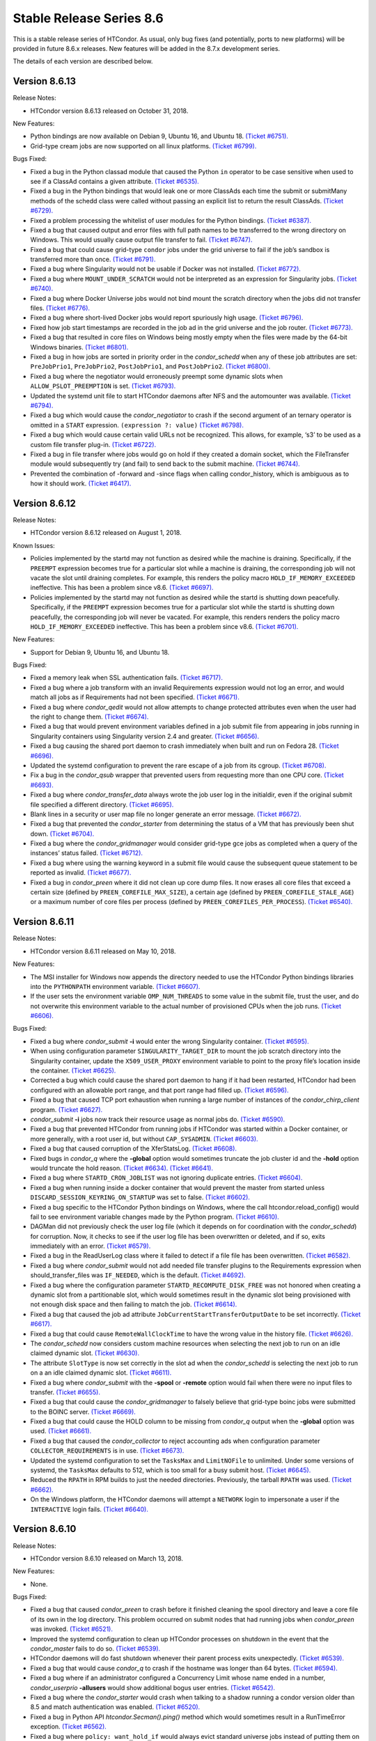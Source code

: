       

Stable Release Series 8.6
=========================

This is a stable release series of HTCondor. As usual, only bug fixes
(and potentially, ports to new platforms) will be provided in future
8.6.x releases. New features will be added in the 8.7.x development
series.

The details of each version are described below.

Version 8.6.13
--------------

Release Notes:

-  HTCondor version 8.6.13 released on October 31, 2018.

New Features:

-  Python bindings are now available on Debian 9, Ubuntu 16, and Ubuntu
   18. `(Ticket
   #6751). <https://condor-wiki.cs.wisc.edu/index.cgi/tktview?tn=6751>`__
-  Grid-type cream jobs are now supported on all linux platforms.
   `(Ticket
   #6799). <https://condor-wiki.cs.wisc.edu/index.cgi/tktview?tn=6799>`__

Bugs Fixed:

-  Fixed a bug in the Python classad module that caused the Python
   ``in`` operator to be case sensitive when used to see if a ClassAd
   contains a given attribute. `(Ticket
   #6535). <https://condor-wiki.cs.wisc.edu/index.cgi/tktview?tn=6535>`__
-  Fixed a bug in the Python bindings that would leak one or more
   ClassAds each time the submit or submitMany methods of the schedd
   class were called without passing an explicit list to return the
   result ClassAds. `(Ticket
   #6729). <https://condor-wiki.cs.wisc.edu/index.cgi/tktview?tn=6729>`__
-  Fixed a problem processing the whitelist of user modules for the
   Python bindings. `(Ticket
   #6387). <https://condor-wiki.cs.wisc.edu/index.cgi/tktview?tn=6387>`__
-  Fixed a bug that caused output and error files with full path names
   to be transferred to the wrong directory on Windows. This would
   usually cause output file transfer to fail. `(Ticket
   #6747). <https://condor-wiki.cs.wisc.edu/index.cgi/tktview?tn=6747>`__
-  Fixed a bug that could cause grid-type ``condor`` jobs under the grid
   universe to fail if the job’s sandbox is transferred more than once.
   `(Ticket
   #6791). <https://condor-wiki.cs.wisc.edu/index.cgi/tktview?tn=6791>`__
-  Fixed a bug where Singularity would not be usable if Docker was not
   installed. `(Ticket
   #6772). <https://condor-wiki.cs.wisc.edu/index.cgi/tktview?tn=6772>`__
-  Fixed a bug where ``MOUNT_UNDER_SCRATCH`` would not be interpreted as
   an expression for Singularity jobs. `(Ticket
   #6740). <https://condor-wiki.cs.wisc.edu/index.cgi/tktview?tn=6740>`__
-  Fixed a bug where Docker Universe jobs would not bind mount the
   scratch directory when the jobs did not transfer files. `(Ticket
   #6776). <https://condor-wiki.cs.wisc.edu/index.cgi/tktview?tn=6776>`__
-  Fixed a bug where short-lived Docker jobs would report spuriously
   high usage. `(Ticket
   #6796). <https://condor-wiki.cs.wisc.edu/index.cgi/tktview?tn=6796>`__
-  Fixed how job start timestamps are recorded in the job ad in the grid
   universe and the job router. `(Ticket
   #6773). <https://condor-wiki.cs.wisc.edu/index.cgi/tktview?tn=6773>`__
-  Fixed a bug that resulted in core files on Windows being mostly empty
   when the files were made by the 64-bit Windows binaries. `(Ticket
   #6801). <https://condor-wiki.cs.wisc.edu/index.cgi/tktview?tn=6801>`__
-  Fixed a bug in how jobs are sorted in priority order in the
   *condor\_schedd* when any of these job attributes are set:
   ``PreJobPrio1``, ``PreJobPrio2``, ``PostJobPrio1``, and
   ``PostJobPrio2``. `(Ticket
   #6800). <https://condor-wiki.cs.wisc.edu/index.cgi/tktview?tn=6800>`__
-  Fixed a bug where the negotiator would erroneously preempt some
   dynamic slots when ``ALLOW_PSLOT_PREEMPTION`` is set. `(Ticket
   #6793). <https://condor-wiki.cs.wisc.edu/index.cgi/tktview?tn=6793>`__
-  Updated the systemd unit file to start HTCondor daemons after NFS and
   the automounter was available. `(Ticket
   #6794). <https://condor-wiki.cs.wisc.edu/index.cgi/tktview?tn=6794>`__
-  Fixed a bug which would cause the *condor\_negotiator* to crash if
   the second argument of an ternary operator is omitted in a ``START``
   expression. ``(expression ?: value)`` `(Ticket
   #6798). <https://condor-wiki.cs.wisc.edu/index.cgi/tktview?tn=6798>`__
-  Fixed a bug which would cause certain valid URLs not be recognized.
   This allows, for example, ‘s3’ to be used as a custom file transfer
   plug-in. `(Ticket
   #6722). <https://condor-wiki.cs.wisc.edu/index.cgi/tktview?tn=6722>`__
-  Fixed a bug in file transfer where jobs would go on hold if they
   created a domain socket, which the FileTransfer module would
   subsequently try (and fail) to send back to the submit machine.
   `(Ticket
   #6744). <https://condor-wiki.cs.wisc.edu/index.cgi/tktview?tn=6744>`__
-  Prevented the combination of -forward and -since flags when calling
   condor\_history, which is ambiguous as to how it should work.
   `(Ticket
   #6417). <https://condor-wiki.cs.wisc.edu/index.cgi/tktview?tn=6417>`__

Version 8.6.12
--------------

Release Notes:

-  HTCondor version 8.6.12 released on August 1, 2018.

Known Issues:

-  Policies implemented by the startd may not function as desired while
   the machine is draining. Specifically, if the ``PREEMPT`` expression
   becomes true for a particular slot while a machine is draining, the
   corresponding job will not vacate the slot until draining completes.
   For example, this renders the policy macro
   ``HOLD_IF_MEMORY_EXCEEDED`` ineffective. This has been a problem
   since v8.6. `(Ticket
   #6697). <https://condor-wiki.cs.wisc.edu/index.cgi/tktview?tn=6697>`__
-  Policies implemented by the startd may not function as desired while
   the startd is shutting down peacefully. Specifically, if the
   ``PREEMPT`` expression becomes true for a particular slot while the
   startd is shutting down peacefully, the corresponding job will never
   be vacated. For example, this renders renders the policy macro
   ``HOLD_IF_MEMORY_EXCEEDED`` ineffective. This has been a problem
   since v8.6. `(Ticket
   #6701). <https://condor-wiki.cs.wisc.edu/index.cgi/tktview?tn=6701>`__

New Features:

-  Support for Debian 9, Ubuntu 16, and Ubuntu 18.

Bugs Fixed:

-  Fixed a memory leak when SSL authentication fails. `(Ticket
   #6717). <https://condor-wiki.cs.wisc.edu/index.cgi/tktview?tn=6717>`__
-  Fixed a bug where a job transform with an invalid Requirements
   expression would not log an error, and would match all jobs as if
   Requirements had not been specified. `(Ticket
   #6671). <https://condor-wiki.cs.wisc.edu/index.cgi/tktview?tn=6671>`__
-  Fixed a bug where *condor\_qedit* would not allow attempts to change
   protected attributes even when the user had the right to change them.
   `(Ticket
   #6674). <https://condor-wiki.cs.wisc.edu/index.cgi/tktview?tn=6674>`__
-  Fixed a bug that would prevent environment variables defined in a job
   submit file from appearing in jobs running in Singularity containers
   using Singularity version 2.4 and greater. `(Ticket
   #6656). <https://condor-wiki.cs.wisc.edu/index.cgi/tktview?tn=6656>`__
-  Fixed a bug causing the shared port daemon to crash immediately when
   built and run on Fedora 28. `(Ticket
   #6696). <https://condor-wiki.cs.wisc.edu/index.cgi/tktview?tn=6696>`__
-  Updated the systemd configuration to prevent the rare escape of a job
   from its cgroup. `(Ticket
   #6708). <https://condor-wiki.cs.wisc.edu/index.cgi/tktview?tn=6708>`__
-  Fix a bug in the *condor\_qsub* wrapper that prevented users from
   requesting more than one CPU core. `(Ticket
   #6693). <https://condor-wiki.cs.wisc.edu/index.cgi/tktview?tn=6693>`__
-  Fixed a bug where *condor\_transfer\_data* always wrote the job user
   log in the initialdir, even if the original submit file specified a
   different directory. `(Ticket
   #6695). <https://condor-wiki.cs.wisc.edu/index.cgi/tktview?tn=6695>`__
-  Blank lines in a security or user map file no longer generate an
   error message. `(Ticket
   #6672). <https://condor-wiki.cs.wisc.edu/index.cgi/tktview?tn=6672>`__
-  Fixed a bug that prevented the *condor\_starter* from determining the
   status of a VM that has previously been shut down. `(Ticket
   #6704). <https://condor-wiki.cs.wisc.edu/index.cgi/tktview?tn=6704>`__
-  Fixed a bug where the *condor\_gridmanager* would consider grid-type
   gce jobs as completed when a query of the instances’ status failed.
   `(Ticket
   #6712). <https://condor-wiki.cs.wisc.edu/index.cgi/tktview?tn=6712>`__
-  Fixed a bug where using the warning keyword in a submit file would
   cause the subsequent queue statement to be reported as invalid.
   `(Ticket
   #6677). <https://condor-wiki.cs.wisc.edu/index.cgi/tktview?tn=6677>`__
-  Fixed a bug in *condor\_preen* where it did not clean up core dump
   files. It now erases all core files that exceed a certain size
   (defined by ``PREEN_COREFILE_MAX_SIZE``), a certain age (defined by
   ``PREEN_COREFILE_STALE_AGE``) or a maximum number of core files per
   process (defined by ``PREEN_COREFILES_PER_PROCESS``). `(Ticket
   #6540). <https://condor-wiki.cs.wisc.edu/index.cgi/tktview?tn=6540>`__

Version 8.6.11
--------------

Release Notes:

-  HTCondor version 8.6.11 released on May 10, 2018.

New Features:

-  The MSI installer for Windows now appends the directory needed to use
   the HTCondor Python bindings libraries into the ``PYTHONPATH``
   environment variable. `(Ticket
   #6607). <https://condor-wiki.cs.wisc.edu/index.cgi/tktview?tn=6607>`__
-  If the user sets the environment variable ``OMP_NUM_THREADS`` to some
   value in the submit file, trust the user, and do not overwrite this
   environment variable to the actual number of provisioned CPUs when
   the job runs. `(Ticket
   #6606). <https://condor-wiki.cs.wisc.edu/index.cgi/tktview?tn=6606>`__

Bugs Fixed:

-  Fixed a bug where *condor\_submit* **-i** would enter the wrong
   Singularity container. `(Ticket
   #6595). <https://condor-wiki.cs.wisc.edu/index.cgi/tktview?tn=6595>`__
-  When using configuration parameter ``SINGULARITY_TARGET_DIR`` to
   mount the job scratch directory into the Singularity container,
   update the ``X509_USER_PROXY`` environment variable to point to the
   proxy file’s location inside the container. `(Ticket
   #6625). <https://condor-wiki.cs.wisc.edu/index.cgi/tktview?tn=6625>`__
-  Corrected a bug which could cause the shared port daemon to hang if
   it had been restarted, HTCondor had been configured with an allowable
   port range, and that port range had filled up. `(Ticket
   #6596). <https://condor-wiki.cs.wisc.edu/index.cgi/tktview?tn=6596>`__
-  Fixed a bug that caused TCP port exhaustion when running a large
   number of instances of the *condor\_chirp\_client* program. `(Ticket
   #6627). <https://condor-wiki.cs.wisc.edu/index.cgi/tktview?tn=6627>`__
-  *condor\_submit* **-i** jobs now track their resource usage as normal
   jobs do. `(Ticket
   #6590). <https://condor-wiki.cs.wisc.edu/index.cgi/tktview?tn=6590>`__
-  Fixed a bug that prevented HTCondor from running jobs if HTCondor was
   started within a Docker container, or more generally, with a root
   user id, but without ``CAP_SYSADMIN``. `(Ticket
   #6603). <https://condor-wiki.cs.wisc.edu/index.cgi/tktview?tn=6603>`__
-  Fixed a bug that caused corruption of the XferStatsLog. `(Ticket
   #6608). <https://condor-wiki.cs.wisc.edu/index.cgi/tktview?tn=6608>`__
-  Fixed bugs in *condor\_q* where the **-global** option would
   sometimes truncate the job cluster id and the **-hold** option would
   truncate the hold reason. `(Ticket
   #6634). <https://condor-wiki.cs.wisc.edu/index.cgi/tktview?tn=6634>`__
   `(Ticket
   #6641). <https://condor-wiki.cs.wisc.edu/index.cgi/tktview?tn=6641>`__
-  Fixed a bug where ``STARTD_CRON_JOBLIST`` was not ignoring duplicate
   entries. `(Ticket
   #6604). <https://condor-wiki.cs.wisc.edu/index.cgi/tktview?tn=6604>`__
-  Fixed a bug when running inside a docker container that would prevent
   the master from started unless ``DISCARD_SESSION_KEYRING_ON_STARTUP``
   was set to false. `(Ticket
   #6602). <https://condor-wiki.cs.wisc.edu/index.cgi/tktview?tn=6602>`__
-  Fixed a bug specific to the HTCondor Python bindings on Windows,
   where the call htcondor.reload\_config() would fail to see
   environment variable changes made by the Python program. `(Ticket
   #6610). <https://condor-wiki.cs.wisc.edu/index.cgi/tktview?tn=6610>`__
-  DAGMan did not previously check the user log file (which it depends
   on for coordination with the *condor\_schedd*) for corruption. Now,
   it checks to see if the user log file has been overwritten or
   deleted, and if so, exits immediately with an error. `(Ticket
   #6579). <https://condor-wiki.cs.wisc.edu/index.cgi/tktview?tn=6579>`__
-  Fixed a bug in the ReadUserLog class where it failed to detect if a
   file file has been overwritten. `(Ticket
   #6582). <https://condor-wiki.cs.wisc.edu/index.cgi/tktview?tn=6582>`__
-  Fixed a bug where *condor\_submit* would not add needed file transfer
   plugins to the Requirements expression when should\_transfer\_files
   was ``IF_NEEDED``, which is the default. `(Ticket
   #4692). <https://condor-wiki.cs.wisc.edu/index.cgi/tktview?tn=4692>`__
-  Fixed a bug where the configuration parameter
   ``STARTD_RECOMPUTE_DISK_FREE`` was not honored when creating a
   dynamic slot from a partitionable slot, which would sometimes result
   in the dynamic slot being provisioned with not enough disk space and
   then failing to match the job. `(Ticket
   #6614). <https://condor-wiki.cs.wisc.edu/index.cgi/tktview?tn=6614>`__
-  Fixed a bug that caused the job ad attribute
   ``JobCurrentStartTransferOutputDate`` to be set incorrectly. `(Ticket
   #6617). <https://condor-wiki.cs.wisc.edu/index.cgi/tktview?tn=6617>`__
-  Fixed a bug that could cause ``RemoteWallClockTime`` to have the
   wrong value in the history file. `(Ticket
   #6626). <https://condor-wiki.cs.wisc.edu/index.cgi/tktview?tn=6626>`__
-  The *condor\_schedd* now considers custom machine resources when
   selecting the next job to run on an idle claimed dynamic slot.
   `(Ticket
   #6630). <https://condor-wiki.cs.wisc.edu/index.cgi/tktview?tn=6630>`__
-  The attribute ``SlotType`` is now set correctly in the slot ad when
   the *condor\_schedd* is selecting the next job to run on a an idle
   claimed dynamic slot. `(Ticket
   #6611). <https://condor-wiki.cs.wisc.edu/index.cgi/tktview?tn=6611>`__
-  Fixed a bug where *condor\_submit* with the **-spool** or **-remote**
   option would fail when there were no input files to transfer.
   `(Ticket
   #6655). <https://condor-wiki.cs.wisc.edu/index.cgi/tktview?tn=6655>`__
-  Fixed a bug that could cause the *condor\_gridmanager* to falsely
   believe that grid-type boinc jobs were submitted to the BOINC server.
   `(Ticket
   #6669). <https://condor-wiki.cs.wisc.edu/index.cgi/tktview?tn=6669>`__
-  Fixed a bug that could cause the HOLD column to be missing from
   *condor\_q* output when the **-global** option was used. `(Ticket
   #6661). <https://condor-wiki.cs.wisc.edu/index.cgi/tktview?tn=6661>`__
-  Fixed a bug that caused the *condor\_collector* to reject accounting
   ads when configuration parameter ``COLLECTOR_REQUIREMENTS`` is in
   use. `(Ticket
   #6673). <https://condor-wiki.cs.wisc.edu/index.cgi/tktview?tn=6673>`__
-  Updated the systemd configuration to set the ``TasksMax`` and
   ``LimitNOFile`` to unlimited. Under some versions of systemd, the
   ``TasksMax`` defaults to 512, which is too small for a busy submit
   host. `(Ticket
   #6645). <https://condor-wiki.cs.wisc.edu/index.cgi/tktview?tn=6645>`__
-  Reduced the ``RPATH`` in RPM builds to just the needed directories.
   Previously, the tarball ``RPATH`` was used. `(Ticket
   #6662). <https://condor-wiki.cs.wisc.edu/index.cgi/tktview?tn=6662>`__
-  On the Windows platform, the HTCondor daemons will attempt a
   ``NETWORK`` login to impersonate a user if the ``INTERACTIVE`` login
   fails. `(Ticket
   #6640). <https://condor-wiki.cs.wisc.edu/index.cgi/tktview?tn=6640>`__

Version 8.6.10
--------------

Release Notes:

-  HTCondor version 8.6.10 released on March 13, 2018.

New Features:

-  None.

Bugs Fixed:

-  Fixed a bug that caused *condor\_preen* to crash before it finished
   cleaning the spool directory and leave a core file of its own in the
   log directory. This problem occurred on submit nodes that had running
   jobs when *condor\_preen* was invoked. `(Ticket
   #6521). <https://condor-wiki.cs.wisc.edu/index.cgi/tktview?tn=6521>`__
-  Improved the systemd configuration to clean up HTCondor processes on
   shutdown in the event that the *condor\_master* fails to do so.
   `(Ticket
   #6539). <https://condor-wiki.cs.wisc.edu/index.cgi/tktview?tn=6539>`__
-  HTCondor daemons will do fast shutdown whenever their parent process
   exits unexpectedly. `(Ticket
   #6539). <https://condor-wiki.cs.wisc.edu/index.cgi/tktview?tn=6539>`__
-  Fixed a bug that would cause *condor\_q* to crash if the hostname was
   longer than 64 bytes. `(Ticket
   #6594). <https://condor-wiki.cs.wisc.edu/index.cgi/tktview?tn=6594>`__
-  Fixed a bug where if an administrator configured a Concurrency Limit
   whose name ended in a number, *condor\_userprio* **-allusers** would
   show additional bogus user entries. `(Ticket
   #6542). <https://condor-wiki.cs.wisc.edu/index.cgi/tktview?tn=6542>`__
-  Fixed a bug where the *condor\_starter* would crash when talking to a
   shadow running a condor version older than 8.5 and match
   authentication was enabled. `(Ticket
   #6520). <https://condor-wiki.cs.wisc.edu/index.cgi/tktview?tn=6520>`__
-  Fixed a bug in Python API *htcondor.Secman().ping()* method which
   would sometimes result in a RunTimeError exception. `(Ticket
   #6562). <https://condor-wiki.cs.wisc.edu/index.cgi/tktview?tn=6562>`__
-  Fixed a bug where ``policy: want_hold_if`` would always evict
   standard universe jobs instead of putting them on hold. Instead, this
   policy now ignores standard universe jobs entirely. This means that
   the metaknobs ``policy: hold_if_memory_exceeded`` and
   ``policy: hold_if_cpus_exceeded`` will also ignore standard universe
   jobs entirely (instead of its previous bad behavior of of letting
   standard universe jobs use more than their requested memory until the
   first time they were evicted, whereafter each restart would be
   immediately evicted). `(Ticket
   #6583). <https://condor-wiki.cs.wisc.edu/index.cgi/tktview?tn=6583>`__
-  The metaknob ``policy: hold_if_memory_exceeded`` and
   ``policy: preempt_if_memory_exceeded`` now ignore VM universe jobs.
   These jobs can’t exceed their requested memory. `(Ticket
   #6583). <https://condor-wiki.cs.wisc.edu/index.cgi/tktview?tn=6583>`__
-  Fixed a bug which mischaracterized the ``MemoryUsage`` of VM universe
   jobs. This should allow VM universe jobs to run when
   ``feature: Hold_If_Memory_Exceeded`` is enabled. `(Ticket
   #6577). <https://condor-wiki.cs.wisc.edu/index.cgi/tktview?tn=6577>`__
-  Fixed a bug where the *condor\_shadow* could accidentally kill itself
   by not checking if it was attempting to change immutable attributes.
   `(Ticket
   #6557). <https://condor-wiki.cs.wisc.edu/index.cgi/tktview?tn=6557>`__
-  Fixed a bug that could cause the *condor\_collector* to exit with an
   assertion error under certain (rare) conditions when it has no
   outgoing connectivity to the Internet. `(Ticket
   #6511). <https://condor-wiki.cs.wisc.edu/index.cgi/tktview?tn=6511>`__
-  Fixed a bug that would cause any daemons interfacing with the CREDMON
   to retry indefinitely when polling for credentials. `(Ticket
   #6523). <https://condor-wiki.cs.wisc.edu/index.cgi/tktview?tn=6523>`__
-  Fixed a bug that prevented grid-type batch jobs from being removed
   after an attempt to submit to the underlying batch system failed.
   `(Ticket
   #6586). <https://condor-wiki.cs.wisc.edu/index.cgi/tktview?tn=6586>`__
-  Fixed a bug in Python plugin support for the *condor\_collector* that
   would result in the *condor\_collector* switching from writing from
   the CollectorLog to writing to the ToolLog after a reconfig. `(Ticket
   #6588). <https://condor-wiki.cs.wisc.edu/index.cgi/tktview?tn=6588>`__
-  Fixed a bug in the $F() macro expansion in submit and configuration
   files that would cause a crash if the argument to the macro was a
   file literal rather than a variable name. `(Ticket
   #6531). <https://condor-wiki.cs.wisc.edu/index.cgi/tktview?tn=6531>`__
-  Fixed a bug that allowed the *condor\_schedd* to attempt to run jobs
   on a dynamic slot that requested more resources than the slot
   provided. `(Ticket
   #6593). <https://condor-wiki.cs.wisc.edu/index.cgi/tktview?tn=6593>`__

Version 8.6.9
-------------

Release Notes:

-  HTCondor version 8.6.9 released on January 4, 2018.

New Features:

-  When a daemon crashes, more information about the cause is now
   written to its log file. `(Ticket
   #6483). <https://condor-wiki.cs.wisc.edu/index.cgi/tktview?tn=6483>`__

Bugs Fixed:

-  Fixed a bug in the group quotas that would give too much surplus
   quota to some groups when ``ACCEPT_SURPLUS`` is on and
   ``NEGOTIATOR_ALLOW_QUOTA_OVERSUBSCRIPTION`` is true (the default)
   `(Ticket
   #6514). <https://condor-wiki.cs.wisc.edu/index.cgi/tktview?tn=6514>`__
-  Fixed a bug in the Python bindings when doing queries that specify a
   projection with the “attr\_list” argument. The bug could could
   potentially result in memory corruption of the Python interpreter
   process. `(Ticket
   #6468). <https://condor-wiki.cs.wisc.edu/index.cgi/tktview?tn=6468>`__
-  Reduced the amount of time that *condor\_preen* will block the
   *condor\_schedd*. *condor\_preen* now connects only when specifically
   needed, and automatically disconnects after
   ``PREEN_MAX_SCHEDD_CONNECTION_TIME`` seconds. `(Ticket
   #6490). <https://condor-wiki.cs.wisc.edu/index.cgi/tktview?tn=6490>`__
-  Fixed a bug on Windows that would often result in the job sandbox on
   the execute node not being deleted when the *condor\_schedd*
   relinquished its claim on the slot before the *condor\_starter* had
   exited. `(Ticket
   #6497). <https://condor-wiki.cs.wisc.edu/index.cgi/tktview?tn=6497>`__
-  Fixed a bug where the *condor\_master* stopped sending watchdog
   notifications to systemd after restarting itself. This resulted in
   systemd killing the *condor\_master* shortly after the restart.
   `(Ticket
   #6476). <https://condor-wiki.cs.wisc.edu/index.cgi/tktview?tn=6476>`__
-  Updated the systemd configuration to only restart HTCondor upon
   failure. Otherwise, systemd would restart HTCondor if *condor\_off*
   requested the *condor\_master* to exit. `(Ticket
   #6503). <https://condor-wiki.cs.wisc.edu/index.cgi/tktview?tn=6503>`__
-  Fixed a bug with the use of the scheduler parameter
   ``MAX_JOBS_SUBMITTED``. If this limit was ever reached by a submit
   with more than one proc in the cluster, the limit would be reduced by
   the difference until the *condor\_schedd* was restarted. `(Ticket
   #6460). <https://condor-wiki.cs.wisc.edu/index.cgi/tktview?tn=6460>`__
-  Fixed a bug that caused very large RequestDisk requests to fail, and
   cause the Disk attribute in the machine ad to go negative. `(Ticket
   #6467). <https://condor-wiki.cs.wisc.edu/index.cgi/tktview?tn=6467>`__
-  Fixed a bug with the ``RESERVED_DISK`` parameter that would not
   accept an argument larger than 2 Gigabytes. `(Ticket
   #6472). <https://condor-wiki.cs.wisc.edu/index.cgi/tktview?tn=6472>`__
-  Improved validation of the lengths of messages in ``PASSWORD`` and
   ``SSL`` authentication methods. `(Ticket
   #6493). <https://condor-wiki.cs.wisc.edu/index.cgi/tktview?tn=6493>`__
-  Fixed a problem where the VM universe would be taken offline on the
   execute node, if the qcow2 disk image was corrupt. The offending job
   is now put on hold with an appropriate hold message. `(Ticket
   #6505). <https://condor-wiki.cs.wisc.edu/index.cgi/tktview?tn=6505>`__
-  Fixed a problem which would prevent Java universe jobs from working
   when using a relative path name to a jar file and submitting from
   Linux to Windows or vice versa. `(Ticket
   #6474). <https://condor-wiki.cs.wisc.edu/index.cgi/tktview?tn=6474>`__
-  Fixed a bug on 32 bit Linux systems that caused the starter to crash
   on startup if cgroup limits were enabled. `(Ticket
   #6501). <https://condor-wiki.cs.wisc.edu/index.cgi/tktview?tn=6501>`__
-  Fixed a bug in Startd Cron (see
   `Hooks <../misc-concepts/hooks.html>`__) where, in effect,
   ``SlotMergeConstraint`` was ignored. `(Ticket
   #6488). <https://condor-wiki.cs.wisc.edu/index.cgi/tktview?tn=6488>`__
-  Fixed a bug when IPv6 is enabled which could cause the
   *condor\_startd* to crash when spawning a starter. `(Ticket
   #6462). <https://condor-wiki.cs.wisc.edu/index.cgi/tktview?tn=6462>`__
-  Fixed a bug in *condor\_q* which could cause the DONE amount to be
   incorrect when multiple clusters shared a batch name. `(Ticket
   #6469). <https://condor-wiki.cs.wisc.edu/index.cgi/tktview?tn=6469>`__
-  Fixed issue on newer versions of Linux where core files generated by
   a daemon were not usable by gdb. A side effect of this fix is that
   the configuration parameter ``CORE_FILE_NAME`` no longer has any
   effect on Linux. `(Ticket
   #6482). <https://condor-wiki.cs.wisc.edu/index.cgi/tktview?tn=6482>`__
-  *condor\_chirp* will now no longer abort when given a command that it
   cannot successfully execute, such as fetching a file that does not
   exist. `(Ticket
   #6402). <https://condor-wiki.cs.wisc.edu/index.cgi/tktview?tn=6402>`__
-  Removed unneeded ``copy_to_spool`` statement from default interactive
   submit file. `(Ticket
   #6315). <https://condor-wiki.cs.wisc.edu/index.cgi/tktview?tn=6315>`__

Version 8.6.8
-------------

Release Notes:

-  HTCondor version 8.6.8 released on November 14, 2017.

New Features:

-  None.

Bugs Fixed:

-  *Security Item*: This release of HTCondor fixes a security-related
   bug described at
   `http://htcondor.org/security/vulnerabilities/HTCONDOR-2017-0001.html <http://htcondor.org/security/vulnerabilities/HTCONDOR-2017-0001.html>`__.
   `(Ticket
   #6455). <https://condor-wiki.cs.wisc.edu/index.cgi/tktview?tn=6455>`__

Version 8.6.7
-------------

Release Notes:

-  HTCondor version 8.6.7 released on October 31, 2017.

New Features:

-  Added support for HTTPS transfers in the ``curl_plugin`` utility.
   `(Ticket
   #6253). <https://condor-wiki.cs.wisc.edu/index.cgi/tktview?tn=6253>`__
-  Job attributes that are recognized by the *batch\_gahp* but not by
   HTCondor can now be specified in the job ad without using a prefix of
   ``Remote_``. `(Ticket
   #6422). <https://condor-wiki.cs.wisc.edu/index.cgi/tktview?tn=6422>`__

Bugs Fixed:

-  Fixed a bug that caused systems using cgroup memory limits to not
   properly reset the memory limit after the first use of a slot. The
   memory limit would get reused from the previous slot value. `(Ticket
   #6414). <https://condor-wiki.cs.wisc.edu/index.cgi/tktview?tn=6414>`__
-  Added SELinux type enforcement rules to allow *condor\_ssh\_to\_job*
   to function on Enterprise Linux 7. `(Ticket
   #6362). <https://condor-wiki.cs.wisc.edu/index.cgi/tktview?tn=6362>`__
-  Asking systemd to stop condor now allows the HTCondor daemons to
   properly clean up, instead of simply immediately sending a SIGKILL.
   As a result, HTCondor daemons stopped via systemd will no longer
   continue to appear alive with *condor\_status*. `(Ticket
   #6096). <https://condor-wiki.cs.wisc.edu/index.cgi/tktview?tn=6096>`__
-  Fixed problems in Python bindings when using the Submit class to
   submit jobs specifying environment variables or file redirection.
   `(Ticket
   #6420). <https://condor-wiki.cs.wisc.edu/index.cgi/tktview?tn=6420>`__
-  Change the default value of STARTD\_RECOMPUTE\_DISK\_FREE to false,
   so that the Disk attribute is mostly correct for partitionable slots.
   `(Ticket
   #6424). <https://condor-wiki.cs.wisc.edu/index.cgi/tktview?tn=6424>`__
-  Docker universe now sets the cgroup cpu-shares field to 100 times the
   number of requested cores, which matches vanilla universe. `(Ticket
   #6423). <https://condor-wiki.cs.wisc.edu/index.cgi/tktview?tn=6423>`__
-  MOUNT\_UNDER\_SCRATCH when used in Docker universe can now be an
   expression, not just a literal string. This matches the way it works
   in vanilla universe. `(Ticket
   #6401). <https://condor-wiki.cs.wisc.edu/index.cgi/tktview?tn=6401>`__
-  Fixed a bug that could cause the *condor\_startd* to crash when
   spawning a *condor\_starter* with mixed mode networking. `(Ticket
   #6461). <https://condor-wiki.cs.wisc.edu/index.cgi/tktview?tn=6461>`__
-  Fixed a bug that caused the *condor\_collector* on Windows to refuse
   connections whenever the number of open sockets was more than 820
   even though space was allocated for 1024 open sockets. `(Ticket
   #6425). <https://condor-wiki.cs.wisc.edu/index.cgi/tktview?tn=6425>`__
-  Fixed a bug that caused the configuration variable
   ``DEFAULT_MASTER_SHUTDOWN_SCRIPT`` to be ignored on Windows when the
   *condor\_master* was running as a service. `(Ticket
   #6458). <https://condor-wiki.cs.wisc.edu/index.cgi/tktview?tn=6458>`__
-  *condor\_status* will now print longer lines when its output is
   redirected into a pipe, rather than its input coming from one.
   `(Ticket
   #6381). <https://condor-wiki.cs.wisc.edu/index.cgi/tktview?tn=6381>`__
-  Fixed a crash in *condor\_transferer* when a connection can’t be
   established with its peer. `(Ticket
   #6412). <https://condor-wiki.cs.wisc.edu/index.cgi/tktview?tn=6412>`__
-  Fixed a bug that caused *condor\_job\_router\_info* to crash if
   configuration parameter ``JOB_ROUTER_ENTRIES_REFRESH`` was set to a
   positive value. `(Ticket
   #6444). <https://condor-wiki.cs.wisc.edu/index.cgi/tktview?tn=6444>`__
-  Fixed a bug in *condor\_history* that caused it to print invalid XML
   or JSON syntax when reading from multiple history files. `(Ticket
   #6437). <https://condor-wiki.cs.wisc.edu/index.cgi/tktview?tn=6437>`__
-  Fixed a bug in the *condor\_schedd* which resulted in the
   ``IsNoopJob`` job attribute sometimes being ignored if the the value
   of this attribute was changed after the job was submitted. `(Ticket
   #6396). <https://condor-wiki.cs.wisc.edu/index.cgi/tktview?tn=6396>`__
-  Fixed a bug that rarely caused slurm jobs to be held. When slurm
   reports memory utilization and it is a multiple of 1024k, Slurm uses
   the ’M’ suffix. The parsing logic was extended to also interpret the
   ’M’, ’G’, ’T’, and ’P’ suffixes for memory utilization. `(Ticket
   #6431). <https://condor-wiki.cs.wisc.edu/index.cgi/tktview?tn=6431>`__
-  The condor-bosco RPM ensures the *rsync* is installed as required by
   the Bosco scripts. `(Ticket
   #6439). <https://condor-wiki.cs.wisc.edu/index.cgi/tktview?tn=6439>`__
-  To avoid unnecessary transfers when ``copy_to_spool`` is set in the
   submit file, HTCondor no longer copies the executable to the local
   spool directory more than once for a cluster. `(Ticket
   #6454). <https://condor-wiki.cs.wisc.edu/index.cgi/tktview?tn=6454>`__

Version 8.6.6
-------------

Release Notes:

-  HTCondor version 8.6.6 released on September 12, 2017.

New Features:

-  None.

Bugs Fixed:

-  Fixed a bug that might cause the *condor\_schedd* or other daemons to
   crash when logging on Linux to the syslog facility, and the
   *condor\_reconfig* command was run. `(Ticket
   #6364). <https://condor-wiki.cs.wisc.edu/index.cgi/tktview?tn=6364>`__
-  Fixed a bug that prevented condor daemons from writing out a core
   file for debugging in the very unlikely event that one of them
   crashed. `(Ticket
   #6365). <https://condor-wiki.cs.wisc.edu/index.cgi/tktview?tn=6365>`__
-  Fixed a bug where the negotiator would make matches where the daemons
   involved did not share an IP version, and thus could not talk to each
   other. `(Ticket
   #6351). <https://condor-wiki.cs.wisc.edu/index.cgi/tktview?tn=6351>`__
-  HTCondor now works properly with systemd’s watchdog feature on all
   flavors of Linux. Previously, the *condor\_master* wouldn’t send
   alive messages to systemd if systemd wasn’t part of the Linux
   distribution’s standard configuration. This would result in systemd
   killing the HTCondor daemons after a short period of time. `(Ticket
   #6385). <https://condor-wiki.cs.wisc.edu/index.cgi/tktview?tn=6385>`__
-  Fixed handling of backslashes in string values in old ClassAds format
   in the Python bindings. `(Ticket
   #6382). <https://condor-wiki.cs.wisc.edu/index.cgi/tktview?tn=6382>`__
-  Fixed a bug in how the CPU usage of Slurm jobs is interpreted.
   `(Ticket
   #6380). <https://condor-wiki.cs.wisc.edu/index.cgi/tktview?tn=6380>`__
-  Fixed a bug that caused a machine claimed by a parallel universe job
   to stick in the Claimed/Idle state forever. This could only happen if
   the job was removed as it was in the process of claiming resources.
   `(Ticket
   #6376). <https://condor-wiki.cs.wisc.edu/index.cgi/tktview?tn=6376>`__
-  Fixed a bug that caused a machine to stick in the Preempting/Vacating
   state after a job was removed when a ``JOB_EXIT_HOOK`` was defined.
   `(Ticket
   #6383). <https://condor-wiki.cs.wisc.edu/index.cgi/tktview?tn=6383>`__
-  Added type enforcement rules for cgroups to HTCondor’s SELinux
   profile. `(Ticket
   #6168). <https://condor-wiki.cs.wisc.edu/index.cgi/tktview?tn=6168>`__
-  Fixed a bug where setting ``delegate_job_gsi_credentials_lifetime``
   to 0 in a submit description file was treated the same as not setting
   it at all. `(Ticket
   #6375). <https://condor-wiki.cs.wisc.edu/index.cgi/tktview?tn=6375>`__
-  Fixed handling of octal escape sequences in ClassAd strings. `(Ticket
   #6384). <https://condor-wiki.cs.wisc.edu/index.cgi/tktview?tn=6384>`__
-  Updated Boost external to version 1.64. `(Ticket
   #6369). <https://condor-wiki.cs.wisc.edu/index.cgi/tktview?tn=6369>`__

Version 8.6.5
-------------

Release Notes:

-  HTCondor version 8.6.5 released on August 1, 2017.

New Features:

-  Added avx2 to the set of processor flags advertised by the
   *condor\_startd*. `(Ticket
   #6317). <https://condor-wiki.cs.wisc.edu/index.cgi/tktview?tn=6317>`__

Bugs Fixed:

-  Fixed a bug in socket clean-up that was causing a memory leak. This
   may have been particularly noticeable in the *condor\_collector*.
   `(Ticket
   #6342). <https://condor-wiki.cs.wisc.edu/index.cgi/tktview?tn=6342>`__
-  Fixed a bug that caused an infinite loop in the *condor\_starter*
   when cgroups were enabled on systems (such as Debian) where the
   kernel has disabled the memory accounting controller. A job on such a
   system would go into the "R" state, but never actually start running.
   `(Ticket
   #6347). <https://condor-wiki.cs.wisc.edu/index.cgi/tktview?tn=6347>`__
-  Fixed a bug where setting ``NETWORK_INTERFACE`` to an IPv6 address
   could cause HTCondor daemons to except. `(Ticket
   #6339). <https://condor-wiki.cs.wisc.edu/index.cgi/tktview?tn=6339>`__
-  Fixed a bug where a cross protocol CCB connection would cause the
   *condor\_shadow* or *condor\_schedd* to except. `(Ticket
   #6344). <https://condor-wiki.cs.wisc.edu/index.cgi/tktview?tn=6344>`__
-  Fixed a bug where the wildcard ’\*’ in ALLOW or DENY lists was being
   interpreted as only matching IPv4 addresses. It now properly matches
   any address family. `(Ticket
   #6340). <https://condor-wiki.cs.wisc.edu/index.cgi/tktview?tn=6340>`__
-  Fixed a bug where reverse resolutions could return the string
   representation of the address in question instead of failing. This
   resulted in spurious warnings of the form "WARNING: forward
   resolution of 2001:630:10:f001::19a0 doesn’t match
   2001:630:10:f001::19a0!" `(Ticket
   #6338). <https://condor-wiki.cs.wisc.edu/index.cgi/tktview?tn=6338>`__
-  Fixed a bug which prevented using an ImDisk RAM disk as the execute
   directory on Windows. `(Ticket
   #6324). <https://condor-wiki.cs.wisc.edu/index.cgi/tktview?tn=6324>`__
-  Fixed a bug where removal of a job could cause another job from the
   same user to also be removed. This was mostly likely to happen when
   the *condor\_schedd* is under heavy load. `(Ticket
   #6353). <https://condor-wiki.cs.wisc.edu/index.cgi/tktview?tn=6353>`__
-  Fixed a bug that cause parallel universe jobs not to start on pools
   with partitionable slots. `(Ticket
   #6308). <https://condor-wiki.cs.wisc.edu/index.cgi/tktview?tn=6308>`__
-  Fixed a problem, introduced in HTCondor 8.6.4, where the
   *condor\_collector* plugins where loaded but not used. `(Ticket
   #6343). <https://condor-wiki.cs.wisc.edu/index.cgi/tktview?tn=6343>`__
-  Fixed a bug where "*condor\_q* **-grid**" did not display the status
   column for any non-Globus job. `(Ticket
   #6306). <https://condor-wiki.cs.wisc.edu/index.cgi/tktview?tn=6306>`__
-  Fixed bugs in the *condor\_schedd* and *condor\_negotiator* that
   could cause jobs to not be negotiated for when
   ``NEGOTIATOR_PREFETCH_REQUESTS`` is set to ``TRUE``. `(Ticket
   #6336). <https://condor-wiki.cs.wisc.edu/index.cgi/tktview?tn=6336>`__
   `(Ticket
   #6312). <https://condor-wiki.cs.wisc.edu/index.cgi/tktview?tn=6312>`__

Version 8.6.4
-------------

Release Notes:

-  HTCondor version 8.6.4 released on June 22, 2017.

New Features:

-  Python bindings are now available on MacOSX. `(Ticket
   #6244). <https://condor-wiki.cs.wisc.edu/index.cgi/tktview?tn=6244>`__
-  Allow Python modules to be used as *condor\_collector* plugin. This
   undocumented feature is to be used by expert developers only.
   `(Ticket
   #6213). <https://condor-wiki.cs.wisc.edu/index.cgi/tktview?tn=6213>`__
   `(Ticket
   #6295). <https://condor-wiki.cs.wisc.edu/index.cgi/tktview?tn=6295>`__

Bugs Fixed:

-  Fixed a bug with PASSWORD authentication that would sporadically
   cause it to fail to exchange keys, due to whether or not the first
   round-trip of communications blocked on reading from the network.
   `(Ticket
   #6265). <https://condor-wiki.cs.wisc.edu/index.cgi/tktview?tn=6265>`__
-  Pslot preemption now properly handles machine custom resources, such
   as GPUs. `(Ticket
   #6297). <https://condor-wiki.cs.wisc.edu/index.cgi/tktview?tn=6297>`__
-  Fixed a bug that prevented HTCondor from correctly setting virtual
   memory cgroup limits when soft physical memory limits were being
   used. `(Ticket
   #6294). <https://condor-wiki.cs.wisc.edu/index.cgi/tktview?tn=6294>`__
-  Fixed a bug that prevented parallel universe jobs from running that
   used $$() expansion in submit files. `(Ticket
   #6299). <https://condor-wiki.cs.wisc.edu/index.cgi/tktview?tn=6299>`__
-  Added a new knob, ``STARTD_RECOMPUTE_DISK_FREE``, which defaults to
   true, which tells the startd to periodically recompute and advertise
   free disk space. Admins can set this to false for partitionable slots
   whose execute directory is used by HTCondor alone. `(Ticket
   #6301). <https://condor-wiki.cs.wisc.edu/index.cgi/tktview?tn=6301>`__
-  Fixed a bug that could cause *condor\_submit* to fail to submit a job
   with a proxy file to a *condor\_schedd* older than 8.5.8, due to the
   absence of an X.509 CA certificates directory. `(Ticket
   #6258). <https://condor-wiki.cs.wisc.edu/index.cgi/tktview?tn=6258>`__
-  Restored a check in *condor\_submit* about whether the job’s X.509
   proxy has sufficient lifetime remaining. `(Ticket
   #6283). <https://condor-wiki.cs.wisc.edu/index.cgi/tktview?tn=6283>`__
-  Fixed a bug in *condor\_dagman* where the DAG status file showed an
   incorrect status code if submit attempts failed for the final node.
   `(Ticket
   #6069). <https://condor-wiki.cs.wisc.edu/index.cgi/tktview?tn=6069>`__
-  Bosco now properly identifies CentOS 7 as a supported platform.
   `(Ticket
   #6303). <https://condor-wiki.cs.wisc.edu/index.cgi/tktview?tn=6303>`__
-  Fixed a bug when Bosco is used to submit jobs to multiple remote
   clusters. When arguments to *remote\_gahp* are provided in the
   GridResource attribute, jobs could be submitted to the wrong cluster.
   `(Ticket
   #6277). <https://condor-wiki.cs.wisc.edu/index.cgi/tktview?tn=6277>`__
-  To speed up the installation process on Enterprise Linux 7, the
   SELinux profile is now reloaded only once, when setting the HTCondor
   daemons to run in permissive mode. `(Ticket
   #6304). <https://condor-wiki.cs.wisc.edu/index.cgi/tktview?tn=6304>`__
-  Update the systemd configuration on Enterprise Linux 7 to start the
   *condor\_master* after time synchronization is achieved. This
   prevents unnecessary daemon restarts due to sudden time shifts.
   `(Ticket
   #6255). <https://condor-wiki.cs.wisc.edu/index.cgi/tktview?tn=6255>`__
-  The *condor\_shadow* will now ignore updates of ``JobStartDate`` from
   the *condor\_starter* since the *condor\_schedd* already sets this
   attribute correctly and the *condor\_starter* incorrectly tries to
   set it even if the job has already run once. A consequence of this
   fix is that the value of ``JobStartDate`` that the *condor\_startd*
   uses for policy expressions will be different than the value that the
   *condor\_schedd* uses. Resolving this problem will potentially break
   existing policy expressions in the *condor\_startd*, so it will be be
   not be changed in the 8.6 series, but fixed in the 8.7 series.
   `(Ticket
   #6280). <https://condor-wiki.cs.wisc.edu/index.cgi/tktview?tn=6280>`__
-  Fixed a bug where per-instance job attributes like ``RemoteHost``
   would show up in the history file for completed jobs. This bug
   occurred if a job happened to complete while the *condor\_schedd* was
   in the process of a graceful shutdown. `(Ticket
   #6251). <https://condor-wiki.cs.wisc.edu/index.cgi/tktview?tn=6251>`__
-  The *condor\_convert\_history* command is present again in this
   release. `(Ticket
   #6282). <https://condor-wiki.cs.wisc.edu/index.cgi/tktview?tn=6282>`__
-  The parameter ``SETTABLE_ATTRS_ADMINISTRATOR`` is now correctly
   appears in *condor\_config\_val*. `(Ticket
   #6286). <https://condor-wiki.cs.wisc.edu/index.cgi/tktview?tn=6286>`__

Version 8.6.3
-------------

Release Notes:

-  HTCondor version 8.6.3 released on May 9, 2017.

Bugs Fixed:

-  Fixed a bug that rarely corrupts the *condor\_schedd*\ ’s job queue
   log file when the input sandbox of a job with an X.509 proxy file is
   spooled. `(Ticket
   #6240). <https://condor-wiki.cs.wisc.edu/index.cgi/tktview?tn=6240>`__
-  Fixed a memory leak in the Python bindings related to logging.
   `(Ticket
   #6227). <https://condor-wiki.cs.wisc.edu/index.cgi/tktview?tn=6227>`__

Version 8.6.2
-------------

Release Notes:

-  HTCondor version 8.6.2 released on April 24, 2017.

New Features:

-  Added metaknobs for defining map files for use with the ClassAd
   usermap function in the *condor\_schedd*, and a metaknob for
   automatically assigning an accounting group to a job based on a
   mapping of the owner name of the job. `(Ticket
   #6179). <https://condor-wiki.cs.wisc.edu/index.cgi/tktview?tn=6179>`__
-  When the *condor\_credd* is polling for credentials, the timeout is
   now configurable using ``CREDD_POLLING_TIMEOUT``.
-  The **reverse** option for *condor\_q* was changed to
   **reverse-analyze**, and it now implies **better-analyze**. Formerly,
   the **reverse** option was ignored unless **-better-analyze** was
   also specified. `(Ticket
   #6167). <https://condor-wiki.cs.wisc.edu/index.cgi/tktview?tn=6167>`__

Bugs Fixed:

-  Fixed a bug that could cause *condor\_store\_cred* to fail on Windows
   due to a case-sensitive check of the user’s account name. `(Ticket
   #6200). <https://condor-wiki.cs.wisc.edu/index.cgi/tktview?tn=6200>`__
-  Updated Open MPI helper script to catch and handle SIGTERM and to use
   bash explicitly. `(Ticket
   #6194). <https://condor-wiki.cs.wisc.edu/index.cgi/tktview?tn=6194>`__
-  Docker Universe jobs now update the RemoteSysCpu attributes for job
   and in the job log. Previously, this field was always 0. `(Ticket
   #6173). <https://condor-wiki.cs.wisc.edu/index.cgi/tktview?tn=6173>`__
-  Docker universe detection is now more robust in the face of
   extraneous output to standard error on docker startup. This was
   preventing Condor from detecting that docker was properly working on
   hosts. `(Ticket
   #6185). <https://condor-wiki.cs.wisc.edu/index.cgi/tktview?tn=6185>`__
-  Fixed a bug that prevented ``SUBMIT_REQUIREMENT`` and
   ``JOB_TRANSFORM`` expressions from referencing job attributes
   describing the job’s X.509 proxy credential. `(Ticket
   #6188). <https://condor-wiki.cs.wisc.edu/index.cgi/tktview?tn=6188>`__
-  The Linux kernel tuning script no longer adjusts some kernel
   parameters unless a *condor\_schedd* will be started by the master.
   `(Ticket
   #6208). <https://condor-wiki.cs.wisc.edu/index.cgi/tktview?tn=6208>`__
-  Fixed a bug that caused all but the first in a list of metaknobs to
   be ignored unless there were commas separating the list items. So
   ``use ROLE : Execute CentralManager`` would incorrectly add only the
   Execute role. Previously, ``use ROLE : Execute, CentralManager``
   would correctly add both roles. `(Ticket
   #6171). <https://condor-wiki.cs.wisc.edu/index.cgi/tktview?tn=6171>`__
-  Worked around a problem with FORTRAN programs built with
   *condor\_compile* and recent versions of gfortran (4.7.2 was OK,
   4.8.5 was not), where those executables would not write to standard
   out if started in the standard universe. Also, updated the
   checkpointing library to permit *condor\_compile* to successfully
   link FORTRAN (and other) programs calling certain math functions and
   built against up-to-date versions of glibc. `(Ticket
   #6026). <https://condor-wiki.cs.wisc.edu/index.cgi/tktview?tn=6026>`__
-  The default values for ``HAD_SOCKET_NAME`` and
   ``REPLICATION_SOCKET_NAME`` have changed to enable the documented
   configuration for using these services with shared port to work.
   `(Ticket
   #6186). <https://condor-wiki.cs.wisc.edu/index.cgi/tktview?tn=6186>`__
-  Fixed a bug that caused *condor\_dagman* to sometimes (rarely, but
   repeatably) crash when parsing DAGs containing splices. `(Ticket
   #6170). <https://condor-wiki.cs.wisc.edu/index.cgi/tktview?tn=6170>`__
-  The configuration parameters that control when job policy expressions
   are evaluated now work as documented. Previously, the default value
   for ``PERIODIC_EXPR_INTERVAL`` was 300, not 60 as intended. Also, the
   parameters ``MAX_PERIODIC_EXPR_INTERVAL`` and
   ``PERIODIC_EXPR_TIMESLICE`` were ignored for grid universe jobs.
   `(Ticket
   #6199). <https://condor-wiki.cs.wisc.edu/index.cgi/tktview?tn=6199>`__
-  Fixed a bug that could cause the Job Router to crash if the
   ``job_queue.log`` contained invalid or incomplete records. `(Ticket
   #6195). <https://condor-wiki.cs.wisc.edu/index.cgi/tktview?tn=6195>`__
-  Fixed a bug that caused updates of the job attribute
   ``x509UserProxyExpiration`` to be ignored for job policy evaluation
   when the job was managed by the Job Router. `(Ticket
   #6209). <https://condor-wiki.cs.wisc.edu/index.cgi/tktview?tn=6209>`__
-  Changed the default value of configuration parameters
   ``CREAM_GAHP_WORKER_THREADS`` to the value of
   ``GRIDMANAGER_MAX_PENDING_REQUESTS``. This should prevent a back-log
   of commands in the CREAM GAHP observed by some users. `(Ticket
   #6071). <https://condor-wiki.cs.wisc.edu/index.cgi/tktview?tn=6071>`__
-  Fixed modification of ``PYTHONPATH`` environment variable that could
   fail in bash if *set -u* is enabled. `(Ticket
   #6211). <https://condor-wiki.cs.wisc.edu/index.cgi/tktview?tn=6211>`__
-  *bosco\_quickstart* no longer assumes that submitting to a Slurm
   cluster requires the PBS emulation module. `(Ticket
   #6211). <https://condor-wiki.cs.wisc.edu/index.cgi/tktview?tn=6211>`__
-  Fixed a bug that caused *condor\_submit* **-dump** to crash when the
   submit file had an attribute to enable the use of an x509 user proxy.
   `(Ticket
   #6197). <https://condor-wiki.cs.wisc.edu/index.cgi/tktview?tn=6197>`__
-  Updated the supported platform list in the Bosco installer script to
   include Ubuntu 16 and Mac OSX 10.12. Also, dropped Ubuntu 12 and Mac
   OSX 10.6 through 10.9. `(Ticket
   #6178). <https://condor-wiki.cs.wisc.edu/index.cgi/tktview?tn=6178>`__
-  Fixed a bug which in some obscure configurations caused a spurious
   PERMISSION DENIED error was printed in the StartLog when activating a
   claim. `(Ticket
   #6172). <https://condor-wiki.cs.wisc.edu/index.cgi/tktview?tn=6172>`__.
-  Fixed a bug which forced the administrator to restart (rather than
   reconfigure) running daemons after adding an entry to a ``DENY_*``
   authorization list. `(Ticket
   #6172). <https://condor-wiki.cs.wisc.edu/index.cgi/tktview?tn=6172>`__.

Version 8.6.1
-------------

Release Notes:

-  HTCondor version 8.6.1 released on March 2, 2017.

New Features:

-  *condor\_q* now checks to see if authentication and security
   negotiation are enabled before attempting to request only the current
   users jobs from the *condor\_schedd*. Prior to this change,
   configurations that disabled security or authentication would also
   need to set ``CONDOR_Q_ONLY_MY_JOBS`` to false. `(Ticket
   #6125). <https://condor-wiki.cs.wisc.edu/index.cgi/tktview?tn=6125>`__
-  The CLAIMTOBE authentication method is now in the list of methods for
   READ access if no list of authentication methods for READ or DEFAULT
   is specified in the configuration. This change allows sites that use
   the default host based security model to use *condor\_q* **-global**
   with the only-my-jobs feature without making changes to their
   security configuration. `(Ticket
   #6125). <https://condor-wiki.cs.wisc.edu/index.cgi/tktview?tn=6125>`__
-  The collector now records the authentication method used to determine
   the authenticated identity. `(Ticket
   #6122). <https://condor-wiki.cs.wisc.edu/index.cgi/tktview?tn=6122>`__

Bugs Fixed:

-  Update Docker interface to be able to retrieve usage information from
   running containers and to remove containers when certain errors
   occurred when using Docker version 1.13. `(Ticket
   #6088). <https://condor-wiki.cs.wisc.edu/index.cgi/tktview?tn=6088>`__
-  In Docker universe, all writes to files in ``/tmp`` and ``/var/tmp``
   by default write inside the container. There is a limit on the file
   size within the container, and jobs that write a lot to ``/tmp`` may
   hit that. If a docker universe job now runs on a system with
   ``MOUNT_UNDER_SCRATCH`` defined, HTCondor now adds those mounts as
   volume mounts, so file writes do not go to the container, but to the
   host file system. `(Ticket
   #6080). <https://condor-wiki.cs.wisc.edu/index.cgi/tktview?tn=6080>`__
-  Fixed a bug in *condor\_status* **-format** and *condor\_q*
   **-format** that caused the tools to truncate output to the width
   specified in the format specifier. The most likely manifestation of
   this bug was that punctuation after the format would not be printed
   when the format had an explicit width. `(Ticket
   #6120). <https://condor-wiki.cs.wisc.edu/index.cgi/tktview?tn=6120>`__
-  Fixed a bug that caused spurious shared port-related error messages
   to appear in the ``dagman.out`` file (by adding the new
   ``DAGMAN_USE_SHARED_PORT`` configuration macro). `(Ticket
   #6156). <https://condor-wiki.cs.wisc.edu/index.cgi/tktview?tn=6156>`__
-  Fixed a bug that caused VM universe jobs to fail if the **vm\_disk**
   submit command contained spaces after a comma. `(Ticket
   #6132). <https://condor-wiki.cs.wisc.edu/index.cgi/tktview?tn=6132>`__
-  Fixed a bug that can cause the Job Router and *condor\_c-gahp* to
   crash if they fail to submit a job due to submit transforms or submit
   requirements. `(Ticket
   #6152). <https://condor-wiki.cs.wisc.edu/index.cgi/tktview?tn=6152>`__
-  Fixed a bug that caused the Job Router to not route any jobs if the
   ``JOB_ROUTER_DEFAULTS`` configuration parameter value started with
   white space. `(Ticket
   #6128). <https://condor-wiki.cs.wisc.edu/index.cgi/tktview?tn=6128>`__
-  Fixed several bugs in how the Job Router writes to job event logs.
   `(Ticket
   #6092). <https://condor-wiki.cs.wisc.edu/index.cgi/tktview?tn=6092>`__
-  Removed Bosco’s attempt to configure a default value for
   **grid\_resource** in the submit description file, as
   *condor\_submit* no longer supports this ability. Also, Bosco now
   works with Slurm clusters. `(Ticket
   #6106). <https://condor-wiki.cs.wisc.edu/index.cgi/tktview?tn=6106>`__
-  Changed Bosco’s configuration of the *condor\_ft-gahp* to eliminate
   worrying error messages in the *condor\_ft-gahp*\ ’s log file.
   `(Ticket
   #6107). <https://condor-wiki.cs.wisc.edu/index.cgi/tktview?tn=6107>`__
-  Fixed a bug that could cause a grid batch job submitted to PBS or
   Slurm to go on hold when the job’s X.509 proxy is refreshed. `(Ticket
   #6136). <https://condor-wiki.cs.wisc.edu/index.cgi/tktview?tn=6136>`__
-  Fixed a bug where the *condor\_gridmanager* fails to put a job on
   hold due to the desired hold reason containing invalid characters.
   `(Ticket
   #6142). <https://condor-wiki.cs.wisc.edu/index.cgi/tktview?tn=6142>`__
-  Improved the hold reason when submission of a grid-type batch job
   fails. `(Ticket
   #3377). <https://condor-wiki.cs.wisc.edu/index.cgi/tktview?tn=3377>`__
-  Update helper scripts to work with current versions of Open MPI and
   MPICH2. `(Ticket
   #6024). <https://condor-wiki.cs.wisc.edu/index.cgi/tktview?tn=6024>`__
-  Fixes a bug that could cause events for local universe jobs to not be
   written to the global event log. `(Ticket
   #6100). <https://condor-wiki.cs.wisc.edu/index.cgi/tktview?tn=6100>`__
-  Fixed a bug on execute machines that enable PID namespaces that would
   generate a spurious error message in the daemon log when
   *condor\_off* -fast was issued. `(Ticket
   #6137). <https://condor-wiki.cs.wisc.edu/index.cgi/tktview?tn=6137>`__
-  Fixed a bug that could corrupt the job queue log file such that the
   *condor\_schedd* cannot restart. The bug is mostly likely to occur if
   the disk becomes full. `(Ticket
   #6153). <https://condor-wiki.cs.wisc.edu/index.cgi/tktview?tn=6153>`__
-  Incremented the ClassAd library version number, since the deprecated
   iostream interface has been removed. `(Ticket
   #6050). <https://condor-wiki.cs.wisc.edu/index.cgi/tktview?tn=6050>`__
   `(Ticket
   #6115). <https://condor-wiki.cs.wisc.edu/index.cgi/tktview?tn=6115>`__

Version 8.6.0
-------------

Release Notes:

-  HTCondor version 8.6.0 released on January 26, 2017.

New Features:

-  Added two new job ClassAd attributes, ``CumulativeRemoteSysCpu`` and
   ``CumulativeRemoteUserCpu``, which keep a running total of system and
   user CPU usage, respectively, across all job restarts. Also,
   immediately clear attributes ``RemoteSysCpu`` and ``RemoveUserCpu``
   on job start, instead of on first update. `(Ticket
   #6022). <https://condor-wiki.cs.wisc.edu/index.cgi/tktview?tn=6022>`__
-  Added a new configuration knob, ``ALWAYS_REUSEADDR``, which defaults
   to ``True``. When ``True``, it tells HTCondor to set the
   ``SO_REUSEADDR`` socket option, so that the schedd can run large
   numbers of very short jobs without exhausting the number of local
   ports needed for shadows. `(Ticket
   #6040). <https://condor-wiki.cs.wisc.edu/index.cgi/tktview?tn=6040>`__
-  Changed the default value of ``IGNORE_LEAF_OOM`` to ``True``.
   `(Ticket
   #5775). <https://condor-wiki.cs.wisc.edu/index.cgi/tktview?tn=5775>`__

Bugs Fixed:

-  Fixed a bug causing unnecessarily slow updates from the
   *condor\_startd*. If you depend on the old behavior, set
   ``UPDATE_SPREAD_TIME`` to 8. A value of 0 enables the fix. `(Ticket
   #6062). <https://condor-wiki.cs.wisc.edu/index.cgi/tktview?tn=6062>`__
-  Fixed a race condition when running multiple concurrent jobs on the
   same claim. When the starter exits, it notifies the shadow, which
   tells the startd to kill the starter. Immediately after the shadows
   tells the startd, it fetches the next job, and tries to start it. If
   the starter hasn’t completely exited yet (perhaps it needs to clean
   up a large sandbox), it will notice the shadow has closed the command
   socket, and the starter will go into disconnected mode, and get
   confused. This has been fixed. `(Ticket
   #6049). <https://condor-wiki.cs.wisc.edu/index.cgi/tktview?tn=6049>`__
-  Fixed an infelicity with *condor\_submit* -i and docker universe,
   where it would start an interactive shell without a container. Added
   error message expressing that this combination is not currently
   supported. `(Ticket
   #6083). <https://condor-wiki.cs.wisc.edu/index.cgi/tktview?tn=6083>`__
-  When a job claimed by the Job Router is held or removed, it is no
   longer considered a failure of the job route chosen for that job.
   `(Ticket
   #5968). <https://condor-wiki.cs.wisc.edu/index.cgi/tktview?tn=5968>`__
-  Fixed a bug in recovering a Google Compute Engine (GCE) job if the
   *condor\_gridmanager* restarts during submission of the instance
   request. `(Ticket
   #6078). <https://condor-wiki.cs.wisc.edu/index.cgi/tktview?tn=6078>`__
-  Fixed a bug that could cause re-installation of a remote cluster to
   fail in Bosco. `(Ticket
   #6042). <https://condor-wiki.cs.wisc.edu/index.cgi/tktview?tn=6042>`__
-  Fixed a bug with handling the proxy files of grid-type batch jobs
   when the proxy’s file name is a relative path. `(Ticket
   #6053). <https://condor-wiki.cs.wisc.edu/index.cgi/tktview?tn=6053>`__
-  Fixed a bug that caused the *batch\_gahp* to crash when a job’s X.509
   proxy is refreshed and the *batch\_gahp* is configured to not create
   a limited copy of the proxy. `(Ticket
   #6051). <https://condor-wiki.cs.wisc.edu/index.cgi/tktview?tn=6051>`__
-  Fixed a bug in the virtual machine universe where ``RequestMemory``
   and ``RequestCPUs`` were not changing the resources assigned to the
   VM created by HTCondor. Now, ``VM_Memory`` defaults to
   ``RequestMemory``, and the number of CPUs defaults to
   ``RequestCPUs``. `(Ticket
   #5998). <https://condor-wiki.cs.wisc.edu/index.cgi/tktview?tn=5998>`__

      
